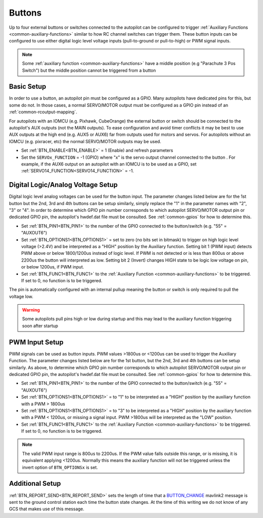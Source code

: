 .. _common-buttons:

=======
Buttons
=======

Up to four external buttons or switches connected to the autopilot can be configured to trigger :ref:`Auxiliary Functions <common-auxiliary-functions>` similar to how RC channel switches can trigger them. These button inputs can be configured to use either digital logic level voltage inputs (pull-to-ground or pull-to-high) or PWM signal inputs.

.. note::

    Some :ref:`auxiliary function <common-auxiliary-functions>` have a middle position (e.g "Parachute 3 Pos Switch") but the middle position cannot be triggered from a button

Basic Setup
-----------

In order to use a button, an autopilot pin must be configured as a GPIO. Many autopilots have dedicated pins for this, but some do not. In those cases, a normal SERVO/MOTOR output must be configured as a GPIO pin instead of an :ref:`common-rcoutput-mapping`.

For autopilots with an IOMCU (e.g. Pixhawk, CubeOrange) the external button or switch should be connected to the autopilot's AUX outputs (not the MAIN outputs).  To ease configuration and avoid timer conflicts it may be best to use AUX outputs at the high end (e.g. AUX5 or AUX6) far from outputs used for motors and servos.  For autopilots without an IOMCU (e.g. pixracer, etc) the normal SERVO/MOTOR outputs may be used.

- Set :ref:`BTN_ENABLE<BTN_ENABLE>` = 1 (Enable) and refresh parameters
- Set the ``SERVOx_FUNCTION`` = -1 (GPIO) where "x" is the servo output channel connected to the button . For example, if the AUX6 output on an autopilot with an IOMCU is to be used as a GPIO, set :ref:`SERVO14_FUNCTION<SERVO14_FUNCTION>` = -1.

Digital Logic/Analog Voltage Setup
----------------------------------

Digital logic level analog voltages can be used for the button input.  The parameter changes listed below are for the 1st button but the 2nd, 3rd and 4th buttons can be setup similarly, simply replace the "1" in the parameter names with "2", "3" or "4". In order to determine which GPIO pin number corresponds to which autopilot SERVO/MOTOR output pin or dedicated GPIO pin, the autopilot's hwdef.dat file must be consulted. See :ref:`common-gpios` for how to determine this.

- Set :ref:`BTN_PIN1<BTN_PIN1>` to the number of the GPIO connected to the button/switch (e.g. "55" = "AUXOUT6")
- Set :ref:`BTN_OPTIONS1<BTN_OPTIONS1>` = set to zero (no bits set in bitmask) to trigger on high logic level voltage (>2.4V) and  be interpreted as a "HIGH" position by the Auxiliary function. Setting bit 1 (PWM input) detects PWM above or below 1800/1200us instead of logic level. If PWM is not detected or is less than 800us or above 2200us the button will interpreted as low. Setting bit 2 (Invert) changes HIGH state to be logic low voltage on pin, or below 1200us, if PWM input.
- Set :ref:`BTN_FUNC1<BTN_FUNC1>` to the :ref:`Auxiliary Function <common-auxiliary-functions>` to be triggered.  If set to 0, no function is to be triggered.

The pin is automatically configured with an internal pullup meaning the button or switch is only required to pull the voltage low.

.. warning::

    Some autopilots pull pins high or low during startup and this may lead to the auxiliary function triggering soon after startup

PWM Input Setup
---------------

PWM signals can be used as button inputs.  PWM values >1800us or <1200us can be used to trigger the Auxiliary Function. The parameter changes listed below are for the 1st button, but the 2nd, 3rd and 4th buttons can be setup similarly. As above, to determine which GPIO pin number corresponds to which autopilot SERVO/MOTOR output pin or dedicated GPIO pin, the autopilot's hwdef.dat file must be consulted. See :ref:`common-gpios` for how to determine this.

- Set :ref:`BTN_PIN1<BTN_PIN1>` to the number of the GPIO connected to the button/switch (e.g. "55" = "AUXOUT6")
- Set :ref:`BTN_OPTIONS1<BTN_OPTIONS1>` = to "1" to be interpreted as a "HIGH" position by the auxiliary function with a PWM > 1800us
- Set :ref:`BTN_OPTIONS1<BTN_OPTIONS1>` = to "3" to be interpreted as a "HIGH" position by the auxiliary function with a PWM < 1200us, or missing a signal input. PWM >1800us will be interpreted as the "LOW" position.
- Set :ref:`BTN_FUNC1<BTN_FUNC1>` to the :ref:`Auxiliary Function <common-auxiliary-functions>` to be triggered.  If set to 0, no function is to be triggered.

.. note::

    The valid PWM input range is 800us to 2200us.  If the PWM value falls outside this range, or is missing, it is equivalent applying <1200us.  Normally this means the auxiliary function will not be triggered unless the invert option of ``BTN_OPTIONSx`` is set.

Additional Setup
----------------

:ref:`BTN_REPORT_SEND<BTN_REPORT_SEND>` sets the length of time that a `BUTTON_CHANGE <https://mavlink.io/en/messages/common.html#BUTTON_CHANGE>`__ mavlink2 message is sent to the ground control station each time the button state changes.  At the time of this writing we do not know of any GCS that makes use of this message.
